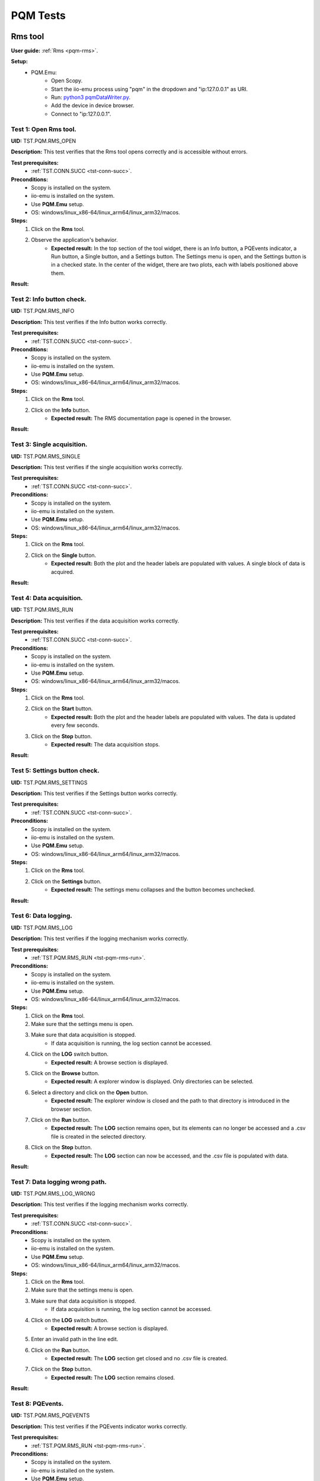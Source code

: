 .. _pqm_tests:

PQM Tests
=========

**Rms tool**
------------

**User guide:** :ref:`Rms <pqm-rms>`.

**Setup:**
    - PQM.Emu:
        - Open Scopy.
        - Start the iio-emu process using "pqm" in the dropdown and "ip:127.0.0.1" as URI.
        - Run: `python3 pqmDataWriter.py <https://github.com/analogdevicesinc/scopy/blob/main/plugins/pqm/res/pqmDataWriter.py>`_.
        - Add the device in device browser.
        - Connect to "ip:127.0.0.1".

Test 1: Open Rms tool.
^^^^^^^^^^^^^^^^^^^^^^

**UID:** TST.PQM.RMS_OPEN

**Description:** This test verifies that the Rms tool opens correctly and is accessible without errors.

**Test prerequisites:**
    - :ref:`TST.CONN.SUCC <tst-conn-succ>`.

**Preconditions:**
    - Scopy is installed on the system.
    - iio-emu is installed on the system.
    - Use **PQM.Emu** setup.
    - OS: windows/linux_x86-64/linux_arm64/linux_arm32/macos.

**Steps:**
    1. Click on the **Rms** tool.
    2. Observe the application's behavior.
        - **Expected result:** In the top section of the tool widget, there is an Info button, a PQEvents indicator, a Run button, a Single button, and a Settings button. The Settings menu is open, and the Settings button is in a checked state. In the center of the widget, there are two plots, each with labels positioned above them.

**Result:**

Test 2: Info button check.
^^^^^^^^^^^^^^^^^^^^^^^^^^

**UID:** TST.PQM.RMS_INFO

**Description:** This test verifies if the Info button works correctly.

**Test prerequisites:**
    - :ref:`TST.CONN.SUCC <tst-conn-succ>`.

**Preconditions:**
    - Scopy is installed on the system.
    - iio-emu is installed on the system.
    - Use **PQM.Emu** setup.
    - OS: windows/linux_x86-64/linux_arm64/linux_arm32/macos.

**Steps:**
    1. Click on the **Rms** tool.
    2. Click on the **Info** button.
        - **Expected result:** The RMS documentation page is opened in the browser. 

**Result:**

Test 3: Single acquisition.
^^^^^^^^^^^^^^^^^^^^^^^^^^^

**UID:** TST.PQM.RMS_SINGLE

**Description:** This test verifies if the single acquisition works correctly.

**Test prerequisites:**
    - :ref:`TST.CONN.SUCC <tst-conn-succ>`.

**Preconditions:**
    - Scopy is installed on the system.
    - iio-emu is installed on the system.
    - Use **PQM.Emu** setup.
    - OS: windows/linux_x86-64/linux_arm64/linux_arm32/macos.

**Steps:**
    1. Click on the **Rms** tool.
    2. Click on the **Single** button.
        - **Expected result:** Both the plot and the header labels are populated with values. A single block of data is acquired.

**Result:**

.. _tst-pqm-rms-run:

Test 4: Data acquisition.
^^^^^^^^^^^^^^^^^^^^^^^^^

**UID:** TST.PQM.RMS_RUN

**Description:** This test verifies if the data acquisition works correctly.

**Test prerequisites:**
    - :ref:`TST.CONN.SUCC <tst-conn-succ>`.

**Preconditions:**
    - Scopy is installed on the system.
    - iio-emu is installed on the system.
    - Use **PQM.Emu** setup.
    - OS: windows/linux_x86-64/linux_arm64/linux_arm32/macos.

**Steps:**
    1. Click on the **Rms** tool.
    2. Click on the **Start** button.
        - **Expected result:** Both the plot and the header labels are populated with values. The data is updated every few seconds.
    3. Click on the **Stop** button.
        - **Expected result:** The data acquisition stops.

**Result:**

Test 5: Settings button check.
^^^^^^^^^^^^^^^^^^^^^^^^^^^^^^

**UID:** TST.PQM.RMS_SETTINGS

**Description:** This test verifies if the Settings button works correctly.

**Test prerequisites:**
    - :ref:`TST.CONN.SUCC <tst-conn-succ>`.

**Preconditions:**
    - Scopy is installed on the system.
    - iio-emu is installed on the system.
    - Use **PQM.Emu** setup.
    - OS: windows/linux_x86-64/linux_arm64/linux_arm32/macos.

**Steps:**
    1. Click on the **Rms** tool.
    2. Click on the **Settings** button.
        - **Expected result:** The settings menu collapses and the button becomes unchecked. 

**Result:**

Test 6: Data logging.
^^^^^^^^^^^^^^^^^^^^^

**UID:** TST.PQM.RMS_LOG

**Description:** This test verifies if the logging mechanism works correctly.

**Test prerequisites:**
    - :ref:`TST.PQM.RMS_RUN <tst-pqm-rms-run>`.

**Preconditions:**
    - Scopy is installed on the system.
    - iio-emu is installed on the system.
    - Use **PQM.Emu** setup.
    - OS: windows/linux_x86-64/linux_arm64/linux_arm32/macos.

**Steps:**
    1. Click on the **Rms** tool.
    2. Make sure that the settings menu is open.
    3. Make sure that data acquisition is stopped.
        - If data acquisition is running, the log section cannot be accessed.
    4. Click on the **LOG** switch button.  
        - **Expected result:** A browse section is displayed.  
    5. Click on the **Browse** button.
        - **Expected result:** A explorer window is displayed. Only directories can be selected.
    6. Select a directory and click on the **Open** button.
        - **Expected result:** The explorer window is closed and the path to that directory is introduced in the browser section.
    7. Click on the **Run** button.
        - **Expected result:** The **LOG** section remains open, but its elements can no longer be accessed and a .csv file is created in the selected directory.
    8. Click on the **Stop** button.
        - **Expected result:** The **LOG** section can now be accessed, and the .csv file is populated with data.

**Result:**

Test 7: Data logging wrong path.
^^^^^^^^^^^^^^^^^^^^^^^^^^^^^^^^

**UID:** TST.PQM.RMS_LOG_WRONG

**Description:** This test verifies if the logging mechanism works correctly.

**Test prerequisites:**
    - :ref:`TST.CONN.SUCC <tst-conn-succ>`.

**Preconditions:**
    - Scopy is installed on the system.
    - iio-emu is installed on the system.
    - Use **PQM.Emu** setup.
    - OS: windows/linux_x86-64/linux_arm64/linux_arm32/macos.

**Steps:**
    1. Click on the **Rms** tool.
    2. Make sure that the settings menu is open.
    3. Make sure that data acquisition is stopped.
        - If data acquisition is running, the log section cannot be accessed.
    4. Click on the **LOG** switch button.  
        - **Expected result:** A browse section is displayed.  
    5. Enter an invalid path in the line edit.
    6. Click on the **Run** button.
        - **Expected result:** The **LOG** section get closed and no .csv file is created.
    7. Click on the **Stop** button.
        - **Expected result:** The **LOG** section remains closed.

**Result:**

Test 8: PQEvents.
^^^^^^^^^^^^^^^^^

**UID:** TST.PQM.RMS_PQEVENTS

**Description:** This test verifies if the PQEvents indicator works correctly.

**Test prerequisites:**
    - :ref:`TST.PQM.RMS_RUN <tst-pqm-rms-run>`.

**Preconditions:**
    - Scopy is installed on the system.
    - iio-emu is installed on the system.
    - Use **PQM.Emu** setup.
    - OS: windows/linux_x86-64/linux_arm64/linux_arm32/macos.

**Steps:**
    1. Click on the **Rms** tool.
    2. Click on the **Run** button.
    3. Run ``iio_attr -u ip:127.0.0.1 -c pqm count0 countEvent 1`` command.
        - **Expected result:**  The PQEvents indicator becomes active.
    4. Click on the **Stop** button.
        - **Expected result:**  The PQEvents indicator is still active. 
    5. Click on the **PQEvents** indicator.
        - **Expected result:**  The PQEvents indicator becomes inactive. 
    6. Run ``iio_attr -u ip:127.0.0.1 -c pqm count0 countEvent 0`` command.

**Result:**

**Harmonics tool**
------------------

**User guide:** :ref:`Harmonics <pqm-harmonics>`.

**Setup:**
    - PQM.Emu:
        - Open Scopy.
        - Start the iio-emu process using "pqm" in the dropdown and "ip:127.0.0.1" as URI.
        - Run: `python3 pqmDataWriter.py <https://github.com/analogdevicesinc/scopy/blob/main/plugins/pqm/res/pqmDataWriter.py>`_.
        - Add the device in device browser.
        - Connect to "ip:127.0.0.1".

Test 1: Open Harmonics tool.
^^^^^^^^^^^^^^^^^^^^^^^^^^^^

**UID:** TST.PQM.HARMONICS_OPEN

**Description:** This test verifies that the Harmonics tool opens correctly and is accessible without errors.

**Test prerequisites:**
    - :ref:`TST.CONN.SUCC <tst-conn-succ>`.

**Preconditions:**
    - Scopy is installed on the system.
    - iio-emu is installed on the system.
    - Use **PQM.Emu** setup.
    - OS: windows/linux_x86-64/linux_arm64/linux_arm32/macos.

**Steps:**
    1. Click on the **Harmonics** tool.
    2. Observe the application's behavior.
        - **Expected result:** In the top section of the tool widget, there is an Info button, a PQEvents indicator, a Run button, a Single button, and a Settings button. The Settings menu is open, and the Settings button is in a checked state. In the center, there are three components: THD, a table, and a plot.

**Result:**

Test 2: Info button check.
^^^^^^^^^^^^^^^^^^^^^^^^^^

**UID:** TST.PQM.HARMONICS_INFO

**Description:** This test verifies if the Info button works correctly.

**Test prerequisites:**
    - :ref:`TST.CONN.SUCC <tst-conn-succ>`.

**Preconditions:**
    - Scopy is installed on the system.
    - iio-emu is installed on the system.
    - Use **PQM.Emu** setup.
    - OS: windows/linux_x86-64/linux_arm64/linux_arm32/macos.

**Steps:**
    1. Click on the **Harmonics** tool.
    2. Click on the **Info** button.
        - **Expected result:** The Harmonics documentation page is opened in the browser. 

**Result:**

.. _tst-pqm-harmonics-single:

Test 3: Single acquisition.
^^^^^^^^^^^^^^^^^^^^^^^^^^^

**UID:** TST.PQM.HARMONICS_SINGLE

**Description:** This test verifies if the single acquisition works correctly.

**Test prerequisites:**
    - :ref:`TST.CONN.SUCC <tst-conn-succ>`.

**Preconditions:**
    - Scopy is installed on the system.
    - iio-emu is installed on the system.
    - Use **PQM.Emu** setup.
    - OS: windows/linux_x86-64/linux_arm64/linux_arm32/macos.

**Steps:**
    1. Click on the **Harmonics** tool.
    2. Click on the **Single** button.
        - **Expected result:** All the components are populated with values. The data in the table must be reflected on the plot. A single block of data is acquired.

**Result:**

.. _tst-pqm-harmonics-run:

Test 4: Data acquisition.
^^^^^^^^^^^^^^^^^^^^^^^^^

**UID:** TST.PQM.HARMONICS_RUN

**Description:** This test verifies if the data acquisition works correctly.

**Test prerequisites:**
    - :ref:`TST.CONN.SUCC <tst-conn-succ>`.

**Preconditions:**
    - Scopy is installed on the system.
    - iio-emu is installed on the system.
    - Use **PQM.Emu** setup.
    - OS: windows/linux_x86-64/linux_arm64/linux_arm32/macos.

**Steps:**
    1. Click on the **Harmonics** tool.
    2. Click on the **Start** button.
        - **Expected result:** The data is updated every few seconds (only the values from the table and from the plot are updated). The data in the table must be reflected on the plot.
    3. Click on the **Stop** button.
        - **Expected result:** The data acquisition stops.

**Result:**

Test 5: The features of the table.
^^^^^^^^^^^^^^^^^^^^^^^^^^^^^^^^^^

**UID:** TST.PQM.HARMONICS_TABLE

**Description:** This test verifies if the table functionalities works correctly.

**Test prerequisites:**
    - :ref:`TST.PQM.HARMONICS_SINGLE <tst-pqm-harmonics-single>`.

**Preconditions:**
    - Scopy is installed on the system.
    - iio-emu is installed on the system.
    - Use **PQM.Emu** setup.
    - OS: windows/linux_x86-64/linux_arm64/linux_arm32/macos.

**Steps:**
    1. Click on the **Harmonics** tool.
    2. Click on the **Single** button.
        - **Expected result:** The row Ia is highlighted and the corresponding values are drawn on the plot.
    3. Make sure that the settings menu is visible.
    4. Click on the **Ib** row from the table.
        - **Expected result:** The entire row is selected and the Ib values are displayed on the plot. In the setting menu, the active channel is also Ib.
    5. Select the first 6 values from row **Ic** (click on the first value and hold it down until you reach column 5).
        - **Expected result:** Only the respective values remain highlighted, and only the selected columns appear on the plot. The drawing color is another one. 

**Result:**

Test 6: Settings button check.
^^^^^^^^^^^^^^^^^^^^^^^^^^^^^^

**UID:** TST.PQM.HARMONICS_SETTINGS

**Description:** This test verifies if the Settings button works correctly.

**Test prerequisites:**
    - :ref:`TST.CONN.SUCC <tst-conn-succ>`.

**Preconditions:**
    - Scopy is installed on the system.
    - iio-emu is installed on the system.
    - Use **PQM.Emu** setup.
    - OS: windows/linux_x86-64/linux_arm64/linux_arm32/macos.

**Steps:**
    1. Click on the **Harmonics** tool.
    2. Click on the **Settings** button.
        - **Expected result:** The settings menu collapses and the button becomes unchecked. 
    3. Click on the **Settings** button.
        - **Expected result:** The settings menu opens, and the button is checked. The menu contains two sections: **General** and **Log**. The **General** section contains **Harmonics type** (set to *harmonics* by default) and **Active channel** (set to *Ia* by default).
    4. Select **Ib** from active channels dropdown.
        - **Expected result:** The Ib row from the table is highlighted (if the table is populated, then the plot data is changed accordingly). 

**Result:**

Test 7: Data logging.
^^^^^^^^^^^^^^^^^^^^^

**UID:** TST.PQM.HARMONICS_LOG

**Description:** This test verifies if the logging mechanism works correctly.

**Test prerequisites:**
    - :ref:`TST.PQM.HARMONICS_RUN <tst-pqm-harmonics-run>`.

**Preconditions:**
    - Scopy is installed on the system.
    - iio-emu is installed on the system.
    - Use **PQM.Emu** setup.
    - OS: windows/linux_x86-64/linux_arm64/linux_arm32/macos.

**Steps:**
    1. Make sure that the settings menu is open.
    2. Make sure that data acquisition is stopped.
        - If data acquisition is running, the log section cannot be accessed.
    3. Click on the **LOG** switch button.  
        - **Expected result:** A browse section is displayed.  
    4. Click on the **Browse** button.
        - **Expected result:** An explorer window is displayed. Only directories can be selected.
    5. Select a directory and click on the **Open** button.
        - **Expected result:** The explorer window is closed and the path to that directory is introduced in the browse section.
    6. Click on the **Run** button.
        - **Expected result:** The **LOG** section remains open, but its elements can no longer be accessed and a .csv file is created in the selected directory.
    7. Click on the **Stop** button.
        - **Expected result:** The **LOG** section can now be accessed, and the .csv file is populated with data.

**Result:**

Test 8: Data logging wrong path.
^^^^^^^^^^^^^^^^^^^^^^^^^^^^^^^^

**UID:** TST.PQM.HARMONICS_LOG_WRONG

**Description:** This test verifies if the logging mechanism works correctly.

**Test prerequisites:**
    - :ref:`TST.CONN.SUCC <tst-conn-succ>`.

**Preconditions:**
    - Scopy is installed on the system.
    - iio-emu is installed on the system.
    - Use **PQM.Emu** setup.
    - OS: windows/linux_x86-64/linux_arm64/linux_arm32/macos.

**Steps:**
    1. Make sure that the settings menu is open.
    2. Make sure that data acquisition is stopped.
        - If data acquisition is running, the log section cannot be accessed.
    3. Click on the **LOG** switch button.  
        - **Expected result:** A browse section is displayed.  
    4. Enter an invalid path in the line edit.
    5. Click on the **Run** button.
        - **Expected result:** The **LOG** section is closed and no .csv file is created.
    6. Click on the **Stop** button.
        - **Expected result:** The **LOG** section remains closed.

**Result:**

Test 9: PQEvents.
^^^^^^^^^^^^^^^^^

**UID:** TST.PQM.HARMONICS_PQEVENTS

**Description:** This test verifies if the PQEvents indicator works correctly.

**Test prerequisites:**
    - :ref:`TST.PQM.HARMONICS_RUN <tst-pqm-harmonics-run>`.

**Preconditions:**
    - Scopy is installed on the system.
    - iio-emu is installed on the system.
    - Use **PQM.Emu** setup.
    - OS: windows/linux_x86-64/linux_arm64/linux_arm32/macos.

**Steps:**
    1. Click on the **Run** button.
    2. Run ``iio_attr -u ip:127.0.0.1 -c pqm count0 countEvent 1`` command.
        - **Expected result:**  The PQEvents indicator becomes active.
    3. Click on the **Stop** button.
        - **Expected result:**  The PQEvents indicator is still active. 
    4. Click on the **PQEvents** indicator.
        - **Expected result:**  The PQEvents indicator becomes inactive. 
    5. Run ``iio_attr -u ip:127.0.0.1 -c pqm count0 countEvent 0`` command.

**Result:**

**Waveform tool**
-----------------

**User guide:** :ref:`Waveform <pqm-waveform>`.

**Setup:**
    - PQM.Emu:
        - Open Scopy.
        - Start the iio-emu process using "pqm" in the dropdown and "ip:127.0.0.1" as URI.
        - Add the device in device browser.
        - Connect to "ip:127.0.0.1".

Test 1: Open Waveform tool.
^^^^^^^^^^^^^^^^^^^^^^^^^^^

**UID:** TST.PQM.WAVEFORM_OPEN

**Description:** This test verifies that the Waveform tool opens correctly and is accessible without errors.

**Test prerequisites:**
    - :ref:`TST.CONN.SUCC <tst-conn-succ>`.

**Preconditions:**
    - Scopy is installed on the system.
    - iio-emu is installed on the system.
    - Use **PQM.Emu** setup.
    - OS: windows/linux_x86-64/linux_arm64/linux_arm32/macos.

**Steps:**
    1. Click on the **Waveform** tool.
    2. Observe the application's behavior.
        - **Expected result:** In the top section of the tool widget, there is an Info button, a Run button, a Single button, and a Settings button. The Settings menu is open, and the Settings button is in a checked state. In the center, there are two plots.

**Result:**

Test 2: Info button check.
^^^^^^^^^^^^^^^^^^^^^^^^^^

**UID:** TST.PQM.WAVEFORM_INFO

**Description:** This test verifies if the Info button works correctly.

**Test prerequisites:**
    - :ref:`TST.CONN.SUCC <tst-conn-succ>`.

**Preconditions:**
    - Scopy is installed on the system.
    - iio-emu is installed on the system.
    - Use **PQM.Emu** setup.
    - OS: windows/linux_x86-64/linux_arm64/linux_arm32/macos.

**Steps:**
    1. Click on the **Waveform** tool.
    2. Click on the **Info** button.
        - **Expected result:** The Waveform documentation page is opened in the browser. 

**Result:**

Test 3: Settings button check.
^^^^^^^^^^^^^^^^^^^^^^^^^^^^^^

**UID:** TST.PQM.WAVEFORM_SETTINGS

**Description:** This test verifies if the Settings button works correctly.

**Test prerequisites:**
    - :ref:`TST.CONN.SUCC <tst-conn-succ>`.

**Preconditions:**
    - Scopy is installed on the system.
    - iio-emu is installed on the system.
    - Use **PQM.Emu** setup.
    - OS: windows/linux_x86-64/linux_arm64/linux_arm32/macos.

**Steps:**
    1. Click on the **Waveform** tool.
    2. Click on the **Settings** button.
        - **Expected result:** The settings menu collapses and the button becomes unchecked. 
    3. Click on the **Settings** button.
        - **Expected result:** The settings menu opens, and the button is checked.

**Result:**

Test 4: Settings timespan check.
^^^^^^^^^^^^^^^^^^^^^^^^^^^^^^^^

**UID:** TST.PQM.WAVEFORM_SETTINGS_TIMESPAN

**Description:** This test verifies if the timespan spin box works correctly.

**Test prerequisites:**
    - :ref:`TST.CONN.SUCC <tst-conn-succ>`.

**Preconditions:**
    - Scopy is installed on the system.
    - iio-emu is installed on the system.
    - Use **PQM.Emu** setup.
    - OS: windows/linux_x86-64/linux_arm64/linux_arm32/macos.

**Steps:**
    1. Click on the **Waveform** tool.
    2. Make sure that the settings menu is open.
    3. Click on (+) button. 
        - **Expected result:** The timespan is increased and the x-axis range is now  [-newValue, 0]. The maximum value must be 10.
    4. Click on (-) button. 
        - **Expected result:** The timespan is decreased and the x-axis range is now  [-newValue, 0]. The minimum value must be 0.02.

**Result:**

Test 5: Settings rolling switch check.
^^^^^^^^^^^^^^^^^^^^^^^^^^^^^^^^^^^^^^

**UID:** TST.PQM.WAVEFORM_SETTINGS_ROLLING

**Description:** This test verifies if the rolling mode switch works correctly.

**Test prerequisites:**
    - :ref:`TST.CONN.SUCC <tst-conn-succ>`.

**Preconditions:**
    - Scopy is installed on the system.
    - iio-emu is installed on the system.
    - Use **PQM.Emu** setup.
    - OS: windows/linux_x86-64/linux_arm64/linux_arm32/macos.

**Steps:**
    1. Click on the **Waveform** tool.
    2. Make sure that the settings menu is open.
    3. Enable **Rolling mode** swich.
        - **Expected result:** The switch is turned on, and the "triggered by" dropdown is inactive.

**Result:**

Test 6: Single acquisition triggered.
^^^^^^^^^^^^^^^^^^^^^^^^^^^^^^^^^^^^^

**UID:** TST.PQM.WAVEFORM_SINGLE_TRIG

**Description:** This test verifies if the single acquisition works correctly (triggered mode).

**Test prerequisites:**
    - :ref:`TST.CONN.SUCC <tst-conn-succ>`.

**Preconditions:**
    - Scopy is installed on the system.
    - iio-emu is installed on the system.
    - Use **PQM.Emu** setup.
    - OS: windows/linux_x86-64/linux_arm64/linux_arm32/macos.

**Steps:**
    1. Click on the **Waveform** tool.
    2. Make sure that the **Rolling mode** switch is turned off.
    3. Click on the **Single** button.
        - **Expected result:** The curves are displayed on the plot in single shot format. A single block of data is acquired.

**Result:**

Test 7: Single acquisition rolling.
^^^^^^^^^^^^^^^^^^^^^^^^^^^^^^^^^^^

**UID:** TST.PQM.WAVEFORM_SINGLE_ROLL

**Description:** This test verifies if the single acquisition works correctly (rolling mode).

**Test prerequisites:**
    - :ref:`TST.CONN.SUCC <tst-conn-succ>`.

**Preconditions:**
    - Scopy is installed on the system.
    - iio-emu is installed on the system.
    - Use **PQM.Emu** setup.
    - OS: windows/linux_x86-64/linux_arm64/linux_arm32/macos.

**Steps:**
    1. Click on the **Waveform** tool.
    2. Make sure that the **Rolling mode** switch is turned on.
    3. Click on the **Single** button.
        - **Expected result:** The curves are drawn from right to left until all the required samples for the plot are acquired. A single block of data is acquired.

**Result:**

Test 8: Data acquisition triggered.
^^^^^^^^^^^^^^^^^^^^^^^^^^^^^^^^^^^

**UID:** TST.PQM.WAVEFORM_RUN_TRIG

**Description:** This test verifies if the data acquisition works correctly (triggered mode).

**Test prerequisites:**
    - :ref:`TST.CONN.SUCC <tst-conn-succ>`.

**Preconditions:**
    - Scopy is installed on the system.
    - iio-emu is installed on the system.
    - Use **PQM.Emu** setup.
    - OS: windows/linux_x86-64/linux_arm64/linux_arm32/macos.

**Steps:**
    1. Click on the **Waveform** tool.
    2. Make sure that the **Rolling mode** switch is turned off.
    3. Click on the **Start** button.
        - **Expected result:** The curves are displayed on the plot in single shot format. When new data is available, it is displayed on the screen.
    4. Click on the **Stop** button.
        - **Expected result:** The data acquisition stops.

**Result:**

.. _tst-pqm-waveform-run-roll:

Test 9: Data acquisition rolling.
^^^^^^^^^^^^^^^^^^^^^^^^^^^^^^^^^

**UID:** TST.PQM.WAVEFORM_RUN_ROLL

**Description:** This test verifies if the data acquisition works correctly (rolling mode).

**Test prerequisites:**
    - :ref:`TST.CONN.SUCC <tst-conn-succ>`.

**Preconditions:**
    - Scopy is installed on the system.
    - iio-emu is installed on the system.
    - Use **PQM.Emu** setup.
    - OS: windows/linux_x86-64/linux_arm64/linux_arm32/macos.

**Steps:**
    1. Click on the **Waveform** tool.
    2. Make sure that the **Rolling mode** switch is turned on.
    3. Click on the **Start** button.
        - **Expected result:** The curves are drawn from right to left until all the required samples for the plot are acquired. If there are non-zero values, a continuous motion illusion is created.
    4. Click on the **Stop** button.
        - **Expected result:** The data acquisition stops.

**Result:**

Test 10: Plot zoom.
^^^^^^^^^^^^^^^^^^^

**UID:** TST.PQM.WAVEFORM_PLOT_ZOOM

**Description:** This test verifies if, when zooming in on one plot, the x-axis range of the other plot is modified and matches the zoom range.

**Test prerequisites:**
    - :ref:`TST.CONN.SUCC <tst-conn-succ>`.

**Preconditions:**
    - Scopy is installed on the system.
    - iio-emu is installed on the system.
    - Use **PQM.Emu** setup.
    - OS: windows/linux_x86-64/linux_arm64/linux_arm32/macos.

**Steps:**
    1. Click on the **Waveform** tool.
    2. Zoom in on the first plot to a range smaller than the x-axis range.
        - **Expected result:** The x-axis range of the second plot is modified and matches the range of the first plot.

**Result:**

Test 11: Data logging.
^^^^^^^^^^^^^^^^^^^^^^

**UID:** TST.PQM.WAVEFORM_LOG

**Description:** This test verifies if the logging mechanism works correctly.

**Test prerequisites:**
    - :ref:`TST.PQM.WAVEFORM_RUN_ROLL <tst-pqm-waveform-run-roll>`.

**Preconditions:**
    - Scopy is installed on the system.
    - iio-emu is installed on the system.
    - Use **PQM.Emu** setup.
    - OS: windows/linux_x86-64/linux_arm64/linux_arm32/macos.

**Steps:**
    1. Make sure that the settings menu is open.
    2. Make sure that data acquisition is stopped.
        - If data acquisition is running, the log section cannot be accessed.
    3. Click on the **LOG** switch button.  
        - **Expected result:** A browse section is displayed.  
    4. Click on the **Browse** button.
        - **Expected result:** An explorer window is displayed. Only directories can be selected.
    5. Select a directory and click on the **Open** button.
        - **Expected result:** The explorer window is closed and the path to that directory is introduced in the browser section.
    6. Click on the **Run** button.
        - **Expected result:** The **LOG** section remains open, but its elements can no longer be accessed and a .csv file is created in the selected directory.
    7. Click on the **Stop** button.
        - **Expected result:** The **LOG** section can now be accessed, and the .csv file is populated with data.

**Result:**

Test 12: Data logging wrong path.
^^^^^^^^^^^^^^^^^^^^^^^^^^^^^^^^^

**UID:** TST.PQM.WAVEFORM_LOG_WRONG

**Description:** This test verifies if the logging mechanism works correctly.

**Test prerequisites:**
    - :ref:`TST.CONN.SUCC <tst-conn-succ>`.

**Preconditions:**
    - Scopy is installed on the system.
    - iio-emu is installed on the system.
    - Use **PQM.Emu** setup.
    - OS: windows/linux_x86-64/linux_arm64/linux_arm32/macos.

**Steps:**
    1. Make sure that the settings menu is open.
    2. Make sure that data acquisition is stopped.
        - If data acquisition is running, the log section cannot be accessed.
    3. Click on the **LOG** switch button.  
        - **Expected result:** A browse section is displayed.  
    4. Enter an invalid path in the line edit.
    5. Click on the **Run** button.
        - **Expected result:** The **LOG** section is closed and no .csv file is created.
    6. Click on the **Stop** button.
        - **Expected result:** The **LOG** section remains closed.

**Result:**

**Settings tool**
-----------------

**User guide:** :ref:`Settings <pqm-settings>`.

**Setup:**
    - PQM.Emu:
        - Open Scopy.
        - Start the iio-emu process using "pqm" in the dropdown and "ip:127.0.0.1" as URI.
        - Add the device in device browser.
        - Connect to "ip:127.0.0.1".

Test 1: Open Settings tool.
^^^^^^^^^^^^^^^^^^^^^^^^^^^

**UID:** TST.PQM.SETTINGS_OPEN

**Description:** This test verifies that the Settings tool opens correctly and is accessible without errors.

**Test prerequisites:**
    - :ref:`TST.CONN.SUCC <tst-conn-succ>`.

**Preconditions:**
    - Scopy is installed on the system.
    - iio-emu is installed on the system.
    - Use **PQM.Emu** setup.
    - OS: windows/linux_x86-64/linux_arm64/linux_arm32/macos.

**Steps:**
    1. Click on the **Settings** tool.
    2. Observe the application's behavior.
        - **Expected result:** Three sections are displayed: **System Time**, **Logging**, and **Config Values**.

**Result:**

Test 2: Read config values.
^^^^^^^^^^^^^^^^^^^^^^^^^^^

**UID:** TST.PQM.SETTINGS_READ

**Description:** This test verifies if the device attribute reading is done correctly.

**Test prerequisites:**
    - :ref:`TST.CONN.SUCC <tst-conn-succ>`.

**Preconditions:**
    - Scopy is installed on the system.
    - iio-emu is installed on the system.
    - Use **PQM.Emu** setup.
    - OS: windows/linux_x86-64/linux_arm64/linux_arm32/macos.

**Steps:**
    1. Click on the **Settings** tool.
    2. Scroll down in the **Config values** section until you find the **Read** and **Set** buttons.
    3. Click on the **Read** button.
        - **Expected result:** All fields in the section are populated.  

**Result:**

Test 3: Write config values.
^^^^^^^^^^^^^^^^^^^^^^^^^^^^

**UID:** TST.PQM.SETTINGS_WRITE

**Description:** This test verifies if the device attribute writing is done correctly.

**Test prerequisites:**
    - :ref:`TST.CONN.SUCC <tst-conn-succ>`.

**Preconditions:**
    - Scopy is installed on the system.
    - iio-emu is installed on the system.
    - Use **PQM.Emu** setup.
    - OS: windows/linux_x86-64/linux_arm64/linux_arm32/macos.

**Steps:**
    1. Click on the **Settings** tool.
    2. Scroll down in the **Config values** section until you find the **Read** and **Set** buttons.
    3. Click on the **Read** button.
        - **Expected result:** All fields in the section are populated.  
    4. Change the **MsV Threshold** value to 0.40.
    5. Click on the **Write** button.
    6. Click on the **Read** button.
        - **Expected result:** The **MsV Threshold** attribute value must be 0.40. 

**Result:**